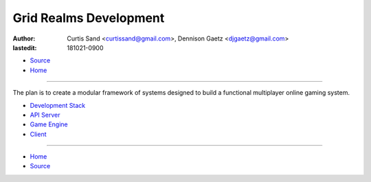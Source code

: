 =======================
Grid Realms Development
=======================

:author: Curtis Sand <curtissand@gmail.com>,
         Dennison Gaetz <djgaetz@gmail.com>
:lastedit: 181021-0900

- `Source <index.rst>`_
- `Home <../index.html>`_

----

The plan is to create a modular framework of systems designed to build a
functional multiplayer online gaming system.

- `Development Stack <devstack.html>`_
- `API Server <api_server.html>`_
- `Game Engine <game_engine.html>`_
- `Client <client.html>`_

----

- `Home <../index.html>`_
- `Source <index.rst>`_
